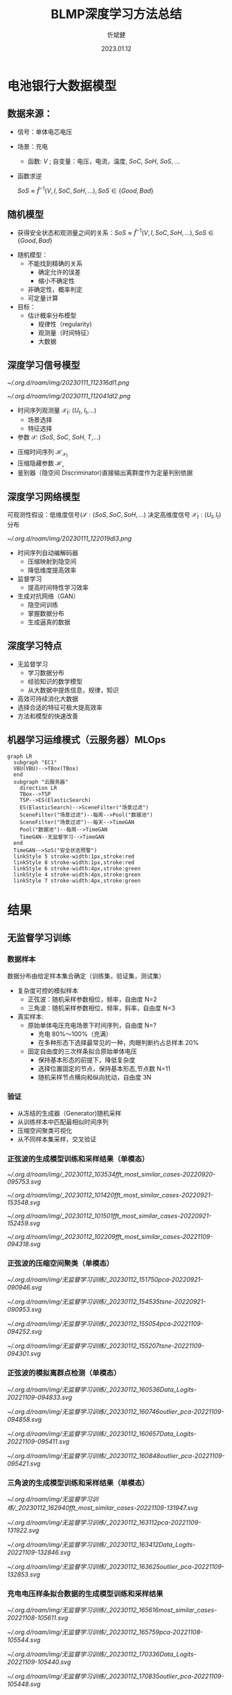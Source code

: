 :PROPERTIES:
:ID:       cb2f4ab5-f2b5-4f52-a6f3-a9a643a256a4
:END:
#+TITLE: BLMP深度学习方法总结
#+AUTHOR: 忻斌健
#+CREATOR: 忻斌健
#+DATE: 2023.01.12
#+STARTUP: latexpreview
#+LATEX_COMPILER: xelatex
#+LATEX_CLASS: article
#+LATEX_CLASS_OPTIONS: [a4paper, 11pt]
#+OPTIONS: tex:t
#+OPTIONS: ^:{}
#+DOWNLOAD_IMAGE_DIR:  '~/.org.d/roam/img'
#+OPTIONS: reveal_center:t reveal_progress:t reveal_history:t reveal_control:t
#+OPTIONS: reveal_mathjax:t reveal_rolling_links:t reveal_keyboard:t reveal_overview:t num:nil
#+OPTIONS: reveal_width:1200 reveal_height:800
#+OPTIONS: reve
#+OPTIONS: toc:1
#+REVEAL_INIT_OPTIONS: transition: 'cube'
#+REVEAL_MARGIN: 0.01
#+REVEAL_MIN_SCALE: 0.05
#+REVEAL_MAX_SCALE: 2.5
#+REVEAL_THEME: sky
#+REVEAL_HLEVEL: 1
#+REVEAL_EXTRA_CSS: ./grids.css
#+REVEAL_TITLE_SLIDE: ./title.html



#+begin_comment
#+REVEAL_TRANS: none
#+REVEAL_HLEVEL: 1
#+REVEAL_THEME: blood
#+REVEAL_EXTRA_CSS: grids.css
#+REVEAL_INIT_OPTIONS: width=2400
#+REVEAL_HLEVEL: 2
#+REVEAL_INIT_OPTIONS: transition: 'cube'
#+REVEAL_THEME: blood
#+REVEAL_EXTRA_CSS: custom_reveal_styles.css
#+REVEAL_SLIDE_FOOTER:BMLF
#+REVEAL_SLIDE_HEADER:Newrizon
#+end_comment

* 电池银行大数据模型
# :PROPERTIES:
# :reveal_overview: t
# :EXPORT_AUTHOR: TEST_EXPORT Author
# :EXPORT_DATE: 2023-01-10
# :EXPORT_TITLE: My Title
# :EXPORT_EMAIL: Test@example.com
# :EXPORT_OPTIONS: num:nil toc:nil reveal_keyboard:t reveal_overview:t
# :EXPORT_REVEAL_HLEVEL: 3
# :EXPORT_REVEAL_MARGIN: 200
# :END:
** 数据来源：
#+ATTR_REVEAL: :frag (appear) :frag_idx(1 2 3)
  + 信号：单体电芯电压
  + 场景：充电
    + 函数: $V$ ; 自变量：电压，电流，温度, $SoC$, $SoH$, $SoS$, ...

        \begin{align*}
            V &=f(I,T,SoC,SoH,SoS,...)\\
              &\approx\hat{f}(I,SoC,SoH,SoS,...)
        \end{align*}

  + 函数求逆

            $SoS \approx \hat{f}^{-1}(V,I,SoC,SoH,...), SoS \in \{Good, Bad\}$
** 随机模型

+ 获得安全状态和观测量之间的关系：$SoS \approx \hat{f}^{-1}(V,I,SoC,SoH,...), SoS \in \{Good, Bad\}$
#+ATTR_REVEAL: :frag (appear) :frag_idx(1 2)
  + 随机模型：
    + 不能找到精确的关系
      + 确定允许的误差
      + 缩小不确定性
    + 非确定性，概率判定
    + 可定量计算
  + 目标：
    + 估计概率分布模型
      + 规律性（regularity)
      + 观测量（时间特征）
      + 大数据
** 深度学习信号模型
#+REVEAL_HTML: <div class="gridded_frame_with_columns">
    #+REVEAL_HTML: <div class="one_of_2_columns column_with_rows">
     #+REVEAL_HTML: <div class="one_of_2_rows">

        #+ATTR_HTML: :alt 多维观测量  :title 采集到的时间序列 :align center
        #+attr_org: :width 300px
        [[~/.org.d/roam/img/20230111_112316dl1.png]]
     #+REVEAL_HTML: </div>
     #+REVEAL_HTML: <div class="one_of_2_rows">
        #+ATTR_HTML: :alt  :title 隐空间聚类分布  :align center
        #+attr_org: :width 400px
        [[~/.org.d/roam/img/20230111_112041dl2.png]]
     #+REVEAL_HTML: </div>
    #+REVEAL_HTML: </div>
    #+REVEAL_HTML: <div class="one_of_2_columns column_with_rows">
     #+REVEAL_HTML: <div class="one_of_2_rows">
     + 时间序列观测量 $\mathcal{X}_t$: ($U_t$, $I_t$,...)
       + 场景选择
       + 特征选择
     + 参数 $\mathcal{S}$: ($SoS$, $SoC$, $SoH$, $T$,...)
     #+REVEAL_HTML: </div>
     #+REVEAL_HTML: <div class="one_of_2_rows">
     + 压缩时间序列 $\mathcal{H}_{\mathcal{X}_t}$
     + 压缩隐藏参数  $\mathcal{H_{\mathcal{s}}}$
     + 鉴别器（隐空间 Discriminator)直接输出离群度作为定量判别依据
     #+REVEAL_HTML: </div>
    #+REVEAL_HTML: </div>
   #+REVEAL_HTML: </div>
** 深度学习网络模型
#+REVEAL_HTML: <div class="gridded_frame_with_rows">
    #+REVEAL_HTML: <div class="one_of_2_rows">
        可观测性假设：低维度信号($\mathcal{S}: (SoS, SoC, SoH,...)$
        决定高维度信号 $\mathcal{X}_t: (U_t, I_t)$ 分布
    #+REVEAL_HTML: </div>
    #+REVEAL_HTML: <div class="one_of_2_rows rows_with_columns">
     #+REVEAL_HTML: <div class="row_with_columns">
        #+REVEAL_HTML: <div class="one_of_2_columns">

            #+CAPTION: 时间序列 GAN 模型
            #+ATTR_HTML: :alt TimeGAN :title 自动编码器，时间序列监督网，对抗生成网络 :align center
            #+ATTR_HTML: :width 600 :style border:2px solid balck;
            #+attr_org: :width 300px
            [[~/.org.d/roam/img/20230111_122019dl3.png]]


        #+REVEAL_HTML: </div>
        #+REVEAL_HTML: <div class="one_of_2_columns">
         + 时间序列自动编解码器
           - 压缩映射到隐空间
           - 降低维度提高效率
         + 监督学习
           - 提高时间特性学习效率
         + 生成对抗网络（GAN）
           - 隐空间训练
           - 掌握数据分布
           - 生成逼真的数据
        #+REVEAL_HTML: </div>
     #+REVEAL_HTML: </div>
   #+REVEAL_HTML: </div>
** 深度学习特点
#+ATTR_REVEAL: :frag (appear) :frag_idx(1 2 3 4)
+ 无监督学习
  + 学习数据分布
  + 经验知识的数学模型
  + 从大数据中提炼信息，规律，知识
+ 高效可持续消化大数据
+ 选择合适的特征可极大提高效率
+ 方法和模型的快速改善
** 机器学习运维模式（云服务器）MLOps

#+CAPTION: Dataflow
#+NAME: Fig. Dataflow
#+ATTR_HTML: :alt Dataflow :title 自动编码器，时间序列监督网，对抗生成网络 :align center
#+ATTR_HTML: :width 1200 :style border:2px solid balck;
#+attr_org: :width 800px
#+begin_src mermaid :file ./img/funes-production.png
graph LR
  subgraph "EC1"
  VBU(VBU)-->TBox(TBox)
  end
  subgraph "云服务器"
    direction LR
    TBox-->TSP
    TSP-->ES(ElasticSearch)
    ES(ElasticSearch)-->SceneFilter("场景过滤")
    SceneFilter("场景过滤")--每周-->Pool("数据池")
    SceneFilter("场景过滤")--每天-->TimeGAN
    Pool("数据池")--每周-->TimeGAN
    TimeGAN--无监督学习-->TimeGAN
  end
  TimeGAN-->SoS("安全状态预警")
  linkStyle 5 stroke-width:1px,stroke:red
  linkStyle 8 stroke-width:1px,stroke:red
  linkStyle 6 stroke-width:4px,stroke:green
  linkStyle 4 stroke-width:4px,stroke:green
  linkStyle 7 stroke-width:4px,stroke:green
#+end_src

#+RESULTS: Fig. Dataflow
[[file:./img/funes-production.png]]


#+CAPTION: 训练和推理的数据流
#+NAME: Fig. Dataflow
#+ATTR_HTML: :alt Dataflow :title 自动编码器，时间序列监督网，对抗生成网络 :align center
#+ATTR_HTML: :width 1600 :style border:2px solid balck;
#+attr_org: :width 1200px
[[file:./img/funes-production.png]]
* 结果
** 无监督学习训练
*** 数据样本
数据分布由给定样本集合确定（训练集，验证集，测试集）
#+ATTR_REVEAL: :frag (appear) :frag_idx(1 2 3)
+ 复杂度可控的模拟样本
  + 正弦波：随机采样参数相位，频率，自由度 N=2
  + 三角波：随机采样参数相位，频率，斜率，自由度 N=3
+ 真实样本:
  + 原始单体电压充电场景下时间序列，自由度 N=?
    + 充电 80%～100%（充满）
    + 在多种形态下选择最常见的一种，肉眼判断约占总样本 20%
  + 固定自由度的三次样条拟合原始单体电压
    + 保持基本形态的前提下，降低复杂度
    + 选择位置固定的节点，保持基本形态,节点数 N=11
    + 随机采样节点横向和纵向扰动，自由度 3N
*** 验证
  + 从冻结的生成器（Generator)随机采样
  + 从训练样本中匹配最相似时间序列
  + 压缩空间聚类可视化
  + 从不同样本集采样，交叉验证

*** 正弦波的生成模型训练和采样结果（单模态）
#+REVEAL_HTML: <div class="gridded_frame_with_rows">
    #+REVEAL_HTML: <div class="one_of_2_rows row_with_columns">
     #+REVEAL_HTML: <div class="one_of_2_columns">
            #+ATTR_HTML: :alt  :title 0  :align center
            #+attr_org: :width 100px
            [[~/.org.d/roam/img/_20230112_103534fft_most_similar_cases-20220920-095753.svg]]
     #+REVEAL_HTML: </div>
     #+REVEAL_HTML: <div class="one_of_2_columns">
            #+ATTR_HTML: :alt  :title 1  :align center
            #+attr_org: :width 100px
           [[~/.org.d/roam/img/_20230112_101420fft_most_similar_cases-20220921-153548.svg]]
     #+REVEAL_HTML: </div>
    #+REVEAL_HTML: </div>
    #+REVEAL_HTML: <div class="one_of_2_rows row_with_columns">
     #+REVEAL_HTML: <div class="one_of_2_columns">
            #+ATTR_HTML: :alt  :title 2  :align center
            #+attr_org: :width 100px
            [[~/.org.d/roam/img/_20230112_101501fft_most_similar_cases-20220921-152459.svg]]
     #+REVEAL_HTML: </div>
     #+REVEAL_HTML: <div class="one_of_2_columns">
            #+ATTR_HTML: :alt  :title 3  :align center
            #+attr_org: :width 100px
            [[~/.org.d/roam/img/_20230112_102209fft_most_similar_cases-20221109-094318.svg]]
     #+REVEAL_HTML: </div>
    #+REVEAL_HTML: </div>
   #+REVEAL_HTML: </div>
*** 正弦波的压缩空间聚类（单模态）
#+REVEAL_HTML: <div class="gridded_frame_with_rows">
    #+REVEAL_HTML: <div class="one_of_2_rows row_with_columns">
     #+REVEAL_HTML: <div class="one_of_2_columns">
            #+ATTR_HTML: :alt  :title PCA  :align center
            #+attr_org: :width 300px
            [[~/.org.d/roam/img/无监督学习训练/_20230112_151750pca-20220921-090946.svg]]

     #+REVEAL_HTML: </div>
     #+REVEAL_HTML: <div class="one_of_2_columns">
            #+ATTR_HTML: :alt  :title t-SNE  :align center
            #+attr_org: :width 300px
            [[~/.org.d/roam/img/无监督学习训练/_20230112_154535tsne-20220921-090953.svg]]

     #+REVEAL_HTML: </div>
    #+REVEAL_HTML: </div>
    #+REVEAL_HTML: <div class="one_of_2_rows row_with_columns">
     #+REVEAL_HTML: <div class="one_of_2_columns">
            #+ATTR_HTML: :alt  :title PCA  :align center
            #+attr_org: :width 300px
            [[~/.org.d/roam/img/无监督学习训练/_20230112_155054pca-20221109-094252.svg]]
     #+REVEAL_HTML: </div>
     #+REVEAL_HTML: <div class="one_of_2_columns">
            #+ATTR_HTML: :alt  :title t-SNE  :align center
            #+attr_org: :width 300px
            [[~/.org.d/roam/img/无监督学习训练/_20230112_155207tsne-20221109-094301.svg]]
     #+REVEAL_HTML: </div>
    #+REVEAL_HTML: </div>
   #+REVEAL_HTML: </div>
*** 正弦波的模拟离群点检测（单模态）
#+REVEAL_HTML: <div class="gridded_frame_with_rows">
    #+REVEAL_HTML: <div class="one_of_2_rows row_with_columns">
     #+REVEAL_HTML: <div class="one_of_2_columns">
            #+ATTR_HTML: :alt  :title Squares logits  :align center
            #+attr_org: :width 300px
            [[~/.org.d/roam/img/无监督学习训练/_20230112_160536Data_Logits-20221109-094833.svg]]

     #+REVEAL_HTML: </div>
     #+REVEAL_HTML: <div class="one_of_2_columns">
            #+ATTR_HTML: :alt  :title Squares PCA  :align center
            #+attr_org: :width 300px
            [[~/.org.d/roam/img/无监督学习训练/_20230112_160746outlier_pca-20221109-094858.svg]]
     #+REVEAL_HTML: </div>
    #+REVEAL_HTML: </div>
    #+REVEAL_HTML: <div class="one_of_2_rows row_with_columns">
     #+REVEAL_HTML: <div class="one_of_2_columns">
            #+ATTR_HTML: :alt  :title tri logits :align center
            #+attr_org: :width 300px
            [[~/.org.d/roam/img/无监督学习训练/_20230112_160657Data_Logits-20221109-095411.svg]]
     #+REVEAL_HTML: </div>
     #+REVEAL_HTML: <div class="one_of_2_columns">
            #+ATTR_HTML: :alt  :title triangle PC
            #+attr_org: :width 300px
            [[~/.org.d/roam/img/无监督学习训练/_20230112_160848outlier_pca-20221109-095421.svg]]
     #+REVEAL_HTML: </div>
    #+REVEAL_HTML: </div>
   #+REVEAL_HTML: </div>
*** 三角波的生成模型训练和采样结果（单模态）
#+REVEAL_HTML: <div class="gridded_frame_with_rows">
    #+REVEAL_HTML: <div class="one_of_2_rows row_with_columns">
     #+REVEAL_HTML: <div class="one_of_2_columns">
            #+ATTR_HTML: :alt  :title Generator samples :align center
            #+attr_org: :width 300px
            [[~/.org.d/roam/img/无监督学习训练/_20230112_162940fft_most_similar_cases-20221109-131947.svg]]
     #+REVEAL_HTML: </div>
     #+REVEAL_HTML: <div class="one_of_2_columns">
            #+ATTR_HTML: :alt  :title PCA  :align center
            #+attr_org: :width 300px
            [[~/.org.d/roam/img/无监督学习训练/_20230112_163112pca-20221109-131922.svg]]
     #+REVEAL_HTML: </div>
    #+REVEAL_HTML: </div>
    #+REVEAL_HTML: <div class="one_of_2_rows row_with_columns">
     #+REVEAL_HTML: <div class="one_of_2_columns">
            #+ATTR_HTML: :alt  :title Logits Outlier with sin :align center
            #+attr_org: :width 300px
            [[~/.org.d/roam/img/无监督学习训练/_20230112_163412Data_Logits-20221109-132846.svg]]
     #+REVEAL_HTML: </div>
     #+REVEAL_HTML: <div class="one_of_2_columns">
            #+ATTR_HTML: :alt  :title t-SNE with sine wave :align center
            #+attr_org: :width 300px
            [[~/.org.d/roam/img/无监督学习训练/_20230112_163625outlier_pca-20221109-132853.svg]]
     #+REVEAL_HTML: </div>
    #+REVEAL_HTML: </div>
   #+REVEAL_HTML: </div>

*** 充电电压样条拟合数据的生成模型训练和采样结果
#+REVEAL_HTML: <div class="gridded_frame_with_rows">
    #+REVEAL_HTML: <div class="one_of_2_rows row_with_columns">
     #+REVEAL_HTML: <div class="one_of_2_columns">
            #+ATTR_HTML: :alt  :title Generator samples :align center
            #+attr_org: :width 300px
            [[~/.org.d/roam/img/无监督学习训练/_20230112_165616most_similar_cases-20221108-105611.svg]]
     #+REVEAL_HTML: </div>
     #+REVEAL_HTML: <div class="one_of_2_columns">
            #+ATTR_HTML: :alt  :title PCA  :align center
            #+attr_org: :width 300px
            [[~/.org.d/roam/img/无监督学习训练/_20230112_165759pca-20221108-105544.svg]]
     #+REVEAL_HTML: </div>
    #+REVEAL_HTML: </div>
    #+REVEAL_HTML: <div class="one_of_2_rows row_with_columns">
     #+REVEAL_HTML: <div class="one_of_2_columns">
            #+ATTR_HTML: :alt  :title Logits Outlier with sin :align center
            #+attr_org: :width 300px
            [[~/.org.d/roam/img/无监督学习训练/_20230112_170336Data_Logits-20221109-105440.svg]]
     #+REVEAL_HTML: </div>
     #+REVEAL_HTML: <div class="one_of_2_columns">
            #+ATTR_HTML: :alt  :title PCA with sine wave :align center
            #+attr_org: :width 300px
            [[~/.org.d/roam/img/无监督学习训练/_20230112_170835outlier_pca-20221109-105448.svg]]
     #+REVEAL_HTML: </div>
    #+REVEAL_HTML: </div>
   #+REVEAL_HTML: </div>
*** 混合时间序列(正弦与三角）生成模型和采样结果（多模态）
#+REVEAL_HTML: <div class="gridded_frame_with_rows">
    #+REVEAL_HTML: <div class="one_of_2_rows row_with_columns">
     #+REVEAL_HTML: <div class="one_of_2_columns">
            #+ATTR_HTML: :alt  :title Generator samples :align center
            #+attr_org: :width 300px
            [[~/.org.d/roam/img/无监督学习训练/_20230112_172308fft_most_similar_cases-20221108-131528.svg]]
     #+REVEAL_HTML: </div>
     #+REVEAL_HTML: <div class="one_of_2_columns">
            #+ATTR_HTML: :alt  :title PCA  :align center
            #+attr_org: :width 300px
            [[~/.org.d/roam/img/无监督学习训练/_20230112_172620pca-20221108-131502.svg]]
     #+REVEAL_HTML: </div>
    #+REVEAL_HTML: </div>
    #+REVEAL_HTML: <div class="one_of_2_rows row_with_columns">
     #+REVEAL_HTML: <div class="one_of_2_columns">
            #+ATTR_HTML: :alt  :title PCA with voltage :align center
            #+attr_org: :width 300px
            [[~/.org.d/roam/img/无监督学习训练/_20230112_174828outlier_pca-20221109-113016.svg]]
     #+REVEAL_HTML: </div>
     #+REVEAL_HTML: <div class="one_of_2_columns">
            #+ATTR_HTML: :alt  :title t-SNE with voltage splines :align center
            #+attr_org: :width 300px
            [[~/.org.d/roam/img/无监督学习训练/_20230112_174534outlier_tsne-20221109-113023.svg]]
     #+REVEAL_HTML: </div>
    #+REVEAL_HTML: </div>
   #+REVEAL_HTML: </div>
** 监督学习
*** 可理解的时间序列特征，监督学习训练成熟稳定
#+REVEAL_HTML: <div class="gridded_frame_with_columns">
    #+REVEAL_HTML: <div class="one_of_2_columns">
        #+ATTR_HTML: :alt 多维观测量  :title 工作流程 :align center
        #+attr_org: :width 300px
        [[~/.org.d/roam/img/监督学习/_20230112_180524ts_supervised_learning.png]]
    #+REVEAL_HTML: </div>
    #+REVEAL_HTML: <div class="one_of_2_columns">
     + 数据样本是已标注的多模态数据（含离群数据和多模态正常数据）
     + 利用时间序列通用特征 FAIR（KAT，65 个特征)
       + 均值，方差，中值，过中线次数
       + 自相关，鲁棒性统计量，季节性变化系数，趋势系数
       + Hurst 指数（自相关系数随时间衰落的指数（長時记忆）），KPSS 测试（稳态表征）
     #+REVEAL_HTML: </div>
#+REVEAL_HTML: </div>

*** 监督学习的优点
#+ATTR_REVEAL: :frag (appear) :frag_idx(1 2 3 4 5)
+ 结果可解释，主要依据专家知识（标签，可解释特征）
+ 利用专家知识和时间序列特征区分不同模态
+ 可与专家交互，判断和定义新模态，迭代更新模型
+ 高效处理已知且特征可描述的异常数据，专家只需处理新的模态
+ 利用反向传播算法确定特征作用的权重，筛选相关特征

*** 结果
#+REVEAL_HTML: <div class="gridded_frame_with_rows">
    #+REVEAL_HTML: <div class="one_of_2_rows row_with_columns">
     #+REVEAL_HTML: <div class="one_of_2_columns">
            #+ATTR_HTML: :alt  :title 28 Kats features for voltage splines outliers ( sine and triangle) :align center
            #+attr_org: :width 300px
            [[~/.org.d/roam/img/监督学习/_20230112_185237KATS_Data_Logits-20221109-173756.svg]]
     #+REVEAL_HTML: </div>
     #+REVEAL_HTML: <div class="one_of_2_columns">
            #+ATTR_HTML: :alt  :title outlier of multimodal (sine+tri) voltages  :align center
            #+attr_org: :width 300px
            [[~/.org.d/roam/img/监督学习/_20230112_185445KATS_Data_Logits-20221109-165456.svg]]
     #+REVEAL_HTML: </div>
    #+REVEAL_HTML: </div>
    #+REVEAL_HTML: <div class="one_of_2_rows row_with_columns">
     #+REVEAL_HTML: <div class="one_of_2_columns">
            #+ATTR_HTML: :alt  :title multimodal voltage PCA with mode labels :align center
            #+attr_org: :width 300px
            [[~/.org.d/roam/img/监督学习/_20230112_1856405_vol_PCA-20221111-155631.svg]]
     #+REVEAL_HTML: </div>
     #+REVEAL_HTML: <div class="one_of_2_columns">
            #+ATTR_HTML: :alt  :title t-SNE with sine wave with mode labels :align center
            #+attr_org: :width 300px
            [[~/.org.d/roam/img/监督学习/_20230112_1857055_vol_t-SNE-20221111-155637.svg]]
     #+REVEAL_HTML: </div>
    #+REVEAL_HTML: </div>
   #+REVEAL_HTML: </div>

* 总结（工具箱 ）
#+ATTR_REVEAL: :frag (appear) :frag_idx(1 2 3 4)
+ 弱特征（原始数据）： LSTM/GRU 形式的时间序列对抗生成网络
  + 低复杂度信号的构造和快速闭环反馈调试
  + 以原始数据为目标的评估
  + 生产环境原始信号低复杂度拟合与训练
  + 需要明确单体电压充电工况的模态特征波形
+ 强特征：利用通用时间序列特征（KAT）的监督学习方法
  + 专家在环的开发方式
  + 自动评估特征对分类的重要性权重
+ 估计信号复杂度以及和计算资源关系
+ 试运行生产环境的机器学习运维
  + 训练: 每周场景数据自动收集，训练与模型更新
  + 推理：场景数据自动获取和推理报警

** 挑战
*** 时间序列特征工程
+ 建模困难
+ 不像图像和自然语言，无法利用已有的人类知识，概念
+ 已有的经验知识表述不系统，不确定度高前后不一致
  需要收集和分析经验知识
*** 机器学习
+ RNN 对长的时间序列数据（>100)较难训练
+ GAN 训练不稳定
+ 计算资源瓶颈
  目前复杂度上限：隐藏维度 8,层数 2,batch 32
+ 训练样本不足
  目前符合要求的时间序列<10000
*** 时间序列模型构建
+ 场景选择影响信号的复杂度
+ 时间序列特征选择影响模型结构和超参选择
+ 独立于场景选择的通用模型，依赖条件模型的训练
  增加输入时间序列信号的维度，极大增加复杂度
** 机遇
*** 经验知识和大数据结合
 + 专家在环迭代
   + 专家知识可被机器学习模型吸收
   + 减轻重复人工劳动
 + 深度学习是目前最好的大数据技术
*** 模型改进
+ Transformer 模型取代 GRU/LSTM
+ 条件推理模型
+ 多模态聚类隐空间改进
+ 基础模型作为服务（Model as Service)
*** 扩散模型 diffusion model
+ 稳定有效对数据分布进行变换的深度学习方法
+ 静态分布估计到概率函数分布变换
+ 计算资源，单机单卡可以进行推理
+ 效率提升：半年 1000x 加速
+ 跨领域应用：图像，自然语言，视频，音频
*** 图像扩散模型用于补全
#+REVEAL_HTML: <div class="gridded_frame_with_rows">
    #+REVEAL_HTML: <div class="one_of_2_rows row_with_columns">
     #+REVEAL_HTML: <div class="one_of_3_columns">
            #+ATTR_HTML: :alt  :title SD bench2 original :align center
            #+attr_org: :width 300px
            [[~/.org.d/roam/img/扩散模型_diffusion_model/_20230112_192239bench2.png]]
     #+REVEAL_HTML: </div>
     #+REVEAL_HTML: <div class="one_of_3_columns">
            #+ATTR_HTML: :alt  :title SD bench2 mask :align center
            #+attr_org: :width 300px
            [[~/.org.d/roam/img/扩散模型_diffusion_model/_20230112_192532bench2_mask.png]]
     #+REVEAL_HTML: </div>
     #+REVEAL_HTML: <div class="one_of_3_columns">
            #+ATTR_HTML: :alt  :title SD bench2 inpainting :align center
            #+attr_org: :width 300px
            [[~/.org.d/roam/img/扩散模型_diffusion_model/_20230112_192258bench2_inpainted.png]]
     #+REVEAL_HTML: </div>
    #+REVEAL_HTML: </div>
    #+REVEAL_HTML: <div class="one_of_2_rows row_with_columns">
     #+REVEAL_HTML: <div class="one_of_2_columns">
            #+ATTR_HTML: :alt  :title SD baidu road original :align center
            #+attr_org: :width 300px
            [[~/.org.d/roam/img/扩散模型_diffusion_model/_20230112_1927141534313574.830631_crop.png]]
     #+REVEAL_HTML: </div>
     #+REVEAL_HTML: <div class="one_of_2_columns">
            #+ATTR_HTML: :alt  :title SD baidu road mask :align center
            #+attr_org: :width 300px
            [[~/.org.d/roam/img/扩散模型_diffusion_model/_20230112_1927211534313574.830631_crop_mask.png]]
     #+REVEAL_HTML: </div>
     #+REVEAL_HTML: <div class="one_of_2_columns">
            #+ATTR_HTML: :alt  :title SD baidu road inpainting :align center
            #+attr_org: :width 300px
            [[~/.org.d/roam/img/扩散模型_diffusion_model/_20230112_1927311534313574.830631_crop_inpainted.png]]
     #+REVEAL_HTML: </div>
    #+REVEAL_HTML: </div>
   #+REVEAL_HTML: </div>
